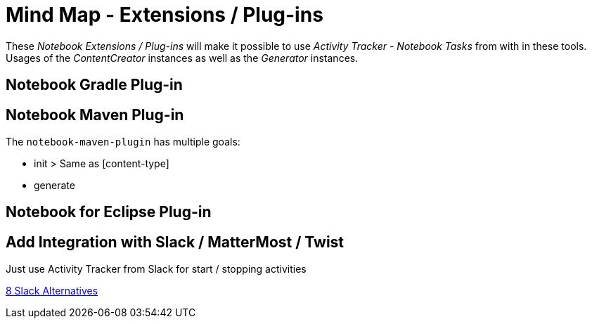 = Mind Map - Extensions / Plug-ins

These _Notebook Extensions / Plug-ins_ will make it possible to use _Activity Tracker - Notebook Tasks_ from with in these tools.
Usages of the _ContentCreator_ instances as well as the _Generator_ instances.

== Notebook Gradle Plug-in


== Notebook Maven Plug-in

The `notebook-maven-plugin` has multiple goals:

- init        > Same as [content-type]
- generate


== Notebook for Eclipse Plug-in


== Add Integration with Slack / MatterMost / Twist

Just use Activity Tracker from Slack for start / stopping activities

https://www.chanty.com/blog/using-slack-alternatives/amp/[8 Slack Alternatives]
